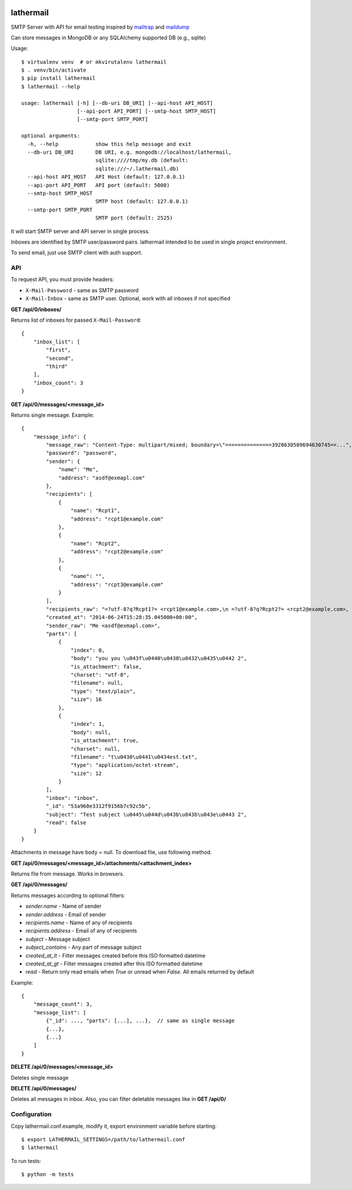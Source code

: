 .. image:: https://travis-ci.org/reclosedev/lathermail.svg?branch=master
    :target: https://travis-ci.org/reclosedev/lathermail

.. image:: https://coveralls.io/repos/reclosedev/lathermail/badge.svg?branch=master&service=github
    :target: https://coveralls.io/github/reclosedev/lathermail?branch=master

lathermail
==========

SMTP Server with API for email testing inspired by `mailtrap <https://mailtrap.io/>`_ and
`maildump <https://github.com/ThiefMaster/maildump>`_

Can store messages in MongoDB or any SQLAlchemy supported DB (e.g., sqlite)


Usage::

    $ virtualenv venv  # or mkvirutalenv lathermail
    $ . venv/bin/activate
    $ pip install lathermail
    $ lathermail --help

    usage: lathermail [-h] [--db-uri DB_URI] [--api-host API_HOST]
                      [--api-port API_PORT] [--smtp-host SMTP_HOST]
                      [--smtp-port SMTP_PORT]

    optional arguments:
      -h, --help            show this help message and exit
      --db-uri DB_URI       DB URI, e.g. mongodb://localhost/lathermail,
                            sqlite:////tmp/my.db (default:
                            sqlite:///~/.lathermail.db)
      --api-host API_HOST   API Host (default: 127.0.0.1)
      --api-port API_PORT   API port (default: 5000)
      --smtp-host SMTP_HOST
                            SMTP host (default: 127.0.0.1)
      --smtp-port SMTP_PORT
                            SMTP port (default: 2525)


It will start SMTP server and API server in single process.

Inboxes are identified by SMTP user/password pairs. lathermail intended to be used in single project environment.

To send email, just use SMTP client with auth support.


API
---

To request API, you must provide headers:

* ``X-Mail-Password`` - same as SMTP password
* ``X-Mail-Inbox`` - same as SMTP user. Optional, work with all inboxes if not specified

**GET /api/0/inboxes/**

Returns list of inboxes for passed ``X-Mail-Password``::

    {
        "inbox_list": [
            "first",
            "second",
            "third"
        ],
        "inbox_count": 3
    }


**GET /api/0/messages/<message_id>**

Returns single message. Example::

    {
        "message_info": {
            "message_raw": "Content-Type: multipart/mixed; boundary=\"===============3928630509694630745==...",
            "password": "password",
            "sender": {
                "name": "Me",
                "address": "asdf@exmapl.com"
            },
            "recipients": [
                {
                    "name": "Rcpt1",
                    "address": "rcpt1@example.com"
                },
                {
                    "name": "Rcpt2",
                    "address": "rcpt2@example.com"
                },
                {
                    "name": "",
                    "address": "rcpt3@example.com"
                }
            ],
            "recipients_raw": "=?utf-8?q?Rcpt1?= <rcpt1@example.com>,\n =?utf-8?q?Rcpt2?= <rcpt2@example.com>, rcpt3@example.com",
            "created_at": "2014-06-24T15:28:35.045000+00:00",
            "sender_raw": "Me <asdf@exmapl.com>",
            "parts": [
                {
                    "index": 0,
                    "body": "you you \u043f\u0440\u0438\u0432\u0435\u0442 2",
                    "is_attachment": false,
                    "charset": "utf-8",
                    "filename": null,
                    "type": "text/plain",
                    "size": 16
                },
                {
                    "index": 1,
                    "body": null,
                    "is_attachment": true,
                    "charset": null,
                    "filename": "t\u0430\u0441\u0434est.txt",
                    "type": "application/octet-stream",
                    "size": 12
                }
            ],
            "inbox": "inbox",
            "_id": "53a960e3312f9156b7c92c5b",
            "subject": "Test subject \u0445\u044d\u043b\u043b\u043e\u0443 2",
            "read": false
        }
    }

Attachments in message have ``body`` = null. To download file, use following method.


**GET /api/0/messages/<message_id>/attachments/<attachment_index>**

Returns file from message. Works in browsers.


**GET /api/0/messages/**

Returns messages according to optional filters:

* `sender.name` - Name of sender
* `sender.address` - Email of sender
* `recipients.name` - Name of any of recipients
* `recipients.address` - Email of any of recipients
* `subject` - Message subject
* `subject_contains` - Any part of message subject
* `created_at_lt` - Filter messages created before this ISO formatted datetime
* `created_at_gt` - Filter messages created after this ISO formatted datetime
* `read` - Return only read emails when `True` or unread when `False`. All emails returned by default

Example::

    {
        "message_count": 3,
        "message_list": [
            {"_id": ..., "parts": [...], ...},  // same as single message
            {...},
            {...}
        ]
    }

**DELETE /api/0/messages/<message_id>**

Deletes single message

**DELETE /api/0/messages/**

Deletes all messages in inbox. Also, you can filter deletable messages like in **GET /api/0/**


Configuration
-------------
Copy lathermail.conf.example, modify it, export environment variable before starting::

    $ export LATHERMAIL_SETTINGS=/path/to/lathermail.conf
    $ lathermail


To run tests::

    $ python -m tests
